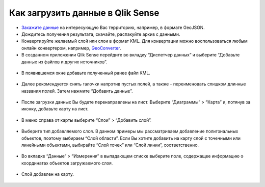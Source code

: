 .. _data_qlik:

Как загрузить данные в Qlik Sense
===========================

* `Закажите данные <https://data.nextgis.com/ru/>`_ на интересующую Вас территорию, например, в формате GeoJSON.
* Дождитесь получения результата, скачайте, распакуйте архив с данными.
* Конвертируйте желаемый слой или слои в формат KML. Для конвертации можно воспользоваться любым онлайн конвертером, например, `GeoConverter <https://geoconverter.hsr.ch/vector>`_.
* В созданном приложении Qlik Sense перейдите во вкладку “Диспетчер данных” и выберите “Добавьте данные из файлов и других источников”.

.. figure:: _static/qlik1.png
   :name: qlik1
   :align: center
   :width: 16cm

* В появившемся окне добавьте полученный ранее файл KML.

.. figure:: _static/qlik2.png
   :name: qlik2
   :align: center
   :width: 16cm

* Далее рекомендуется снять галочки напротив пустых полей, а также - переименовать слишком длинные названия полей. Затем нажмите “Добавить данные”.

.. figure:: _static/qlik3.png
   :name: qlik3
   :align: center
   :width: 16cm
   
* После загрузки данных Вы будете перенаправлены на лист. Выберите “Диаграммы” > “Карта” и, потянув за иконку, добавьте карту на лист.
 
.. figure:: _static/qlik4.png
   :name: qlik4
   :align: center
   :width: 16cm 

* В меню справа от карты выберите “Слои” > “Добавить слой”.

.. figure:: _static/qlik5.png
   :name: qlik5
   :align: center
   :width: 16cm
   
* Выберите тип добавляемого слоя. В данном примеры мы рассматриваем добавление полигональных объектов, поэтому выбираем “Слой области”. Если Вы хотите добавить на карту слой с точечными или линейными объектами, выбирайте “Слой точек” или “Слой линии”, соответственно. 

.. figure:: _static/qlik6.png
   :name: qlik6
   :align: center
   :width: 16cm
   
* Во вкладке “Данные” > “Измерения” в выпадающем списке выберите поле, содержащее информацию о координатах объектов загружаемого слоя.

.. figure:: _static/qlik7.png
   :name: qlik7
   :align: center
   :width: 16cm
   
* Слой добавлен на карту.

.. figure:: _static/qlik8.png
   :name: qlik8
   :align: center
   :width: 16cm

